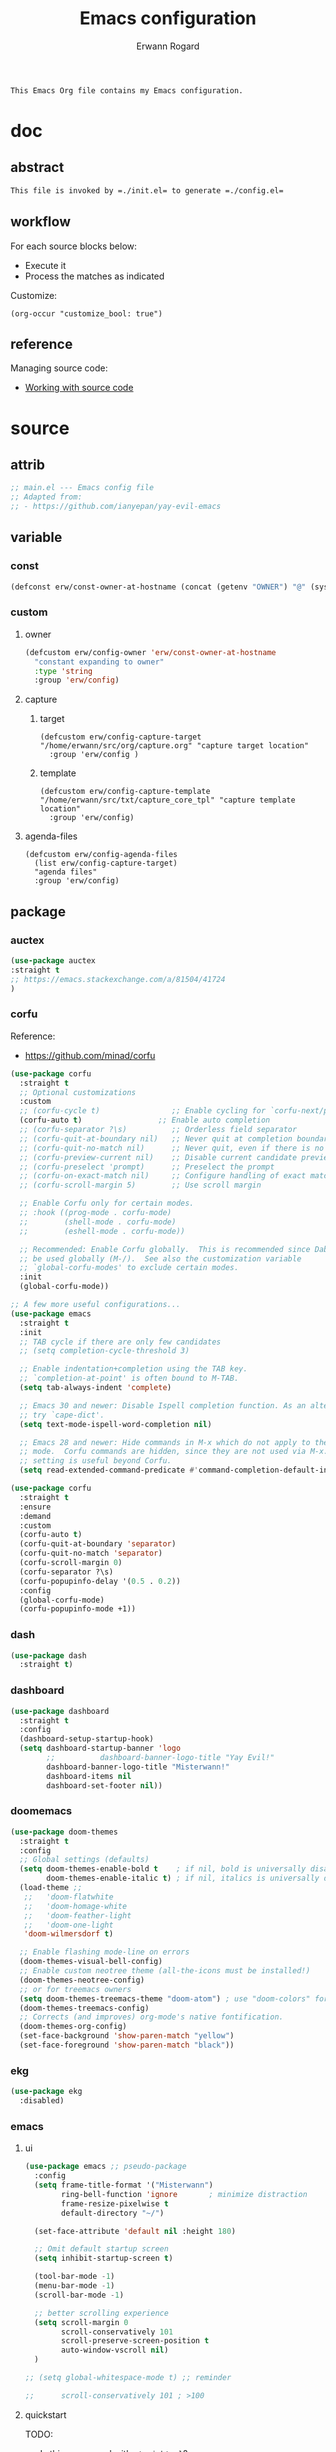 #+title: Emacs configuration
#+author: Erwann Rogard
#+startup: fold
#+property: header-args :tangle no

#+begin_src org
  This Emacs Org file contains my Emacs configuration.
#+end_src

* doc
** abstract

#+begin_src org
  This file is invoked by =./init.el= to generate =./config.el=
#+end_src

** workflow

For each source blocks below:
- Execute it
- Process the matches as indicated

Customize:
#+begin_src elisp
  (org-occur "customize_bool: true")
#+end_src

#+RESULTS:

** reference

Managing source code:
- [[https://orgmode.org/manual/Working-with-Source-Code.html][Working with source code]]

* source
** attrib

#+header: :noweb-ref el-package
#+begin_src emacs-lisp
  ;; main.el --- Emacs config file
  ;; Adapted from:
  ;; - https://github.com/ianyepan/yay-evil-emacs
#+end_src

** variable
*** const

#+header: :noweb-ref el-owner
#+begin_src emacs-lisp
  (defconst erw/const-owner-at-hostname (concat (getenv "OWNER") "@" (system-name)))
#+end_src

*** custom
:PROPERTIES:
:customize_bool: true
:END:

**** owner

#+header: :noweb-ref el-owner
#+begin_src emacs-lisp
  (defcustom erw/config-owner 'erw/const-owner-at-hostname
    "constant expanding to owner"
    :type 'string
    :group 'erw/config)
#+end_src

**** capture
***** target

#+header: :noweb-ref el-package
#+begin_src elisp
  (defcustom erw/config-capture-target "/home/erwann/src/org/capture.org" "capture target location"
    :group 'erw/config )
#+end_src

***** template

#+header: :noweb-ref el-package
#+begin_src elisp
  (defcustom erw/config-capture-template "/home/erwann/src/txt/capture_core_tpl" "capture template location"
    :group 'erw/config)
#+end_src

**** agenda-files

#+header: :noweb-ref el-package
#+begin_src elisp
(defcustom erw/config-agenda-files 
  (list erw/config-capture-target) 
  "agenda files"
  :group 'erw/config)
#+end_src

** package
*** auctex

#+header: :noweb-ref el-package
#+begin_src emacs-lisp
  (use-package auctex
  :straight t
  ;; https://emacs.stackexchange.com/a/81504/41724
  )
#+end_src
*** corfu

Reference:
- https://github.com/minad/corfu

#+header: :noweb-ref el-package
#+begin_src emacs-lisp
  (use-package corfu
    :straight t
    ;; Optional customizations
    :custom
    ;; (corfu-cycle t)                ;; Enable cycling for `corfu-next/previous'
    (corfu-auto t)                 ;; Enable auto completion
    ;; (corfu-separator ?\s)          ;; Orderless field separator
    ;; (corfu-quit-at-boundary nil)   ;; Never quit at completion boundary
    ;; (corfu-quit-no-match nil)      ;; Never quit, even if there is no match
    ;; (corfu-preview-current nil)    ;; Disable current candidate preview
    ;; (corfu-preselect 'prompt)      ;; Preselect the prompt
    ;; (corfu-on-exact-match nil)     ;; Configure handling of exact matches
    ;; (corfu-scroll-margin 5)        ;; Use scroll margin

    ;; Enable Corfu only for certain modes.
    ;; :hook ((prog-mode . corfu-mode)
    ;;        (shell-mode . corfu-mode)
    ;;        (eshell-mode . corfu-mode))

    ;; Recommended: Enable Corfu globally.  This is recommended since Dabbrev can
    ;; be used globally (M-/).  See also the customization variable
    ;; `global-corfu-modes' to exclude certain modes.
    :init
    (global-corfu-mode))

  ;; A few more useful configurations...
  (use-package emacs
    :straight t
    :init
    ;; TAB cycle if there are only few candidates
    ;; (setq completion-cycle-threshold 3)

    ;; Enable indentation+completion using the TAB key.
    ;; `completion-at-point' is often bound to M-TAB.
    (setq tab-always-indent 'complete)

    ;; Emacs 30 and newer: Disable Ispell completion function. As an alternative,
    ;; try `cape-dict'.
    (setq text-mode-ispell-word-completion nil)

    ;; Emacs 28 and newer: Hide commands in M-x which do not apply to the current
    ;; mode.  Corfu commands are hidden, since they are not used via M-x. This
    ;; setting is useful beyond Corfu.
    (setq read-extended-command-predicate #'command-completion-default-include-p))
#+end_src

#+header: :noweb-ref el-package
#+begin_src emacs-lisp
  (use-package corfu
    :straight t
    :ensure
    :demand
    :custom
    (corfu-auto t)
    (corfu-quit-at-boundary 'separator)
    (corfu-quit-no-match 'separator)
    (corfu-scroll-margin 0)
    (corfu-separator ?\s)
    (corfu-popupinfo-delay '(0.5 . 0.2))
    :config
    (global-corfu-mode)
    (corfu-popupinfo-mode +1))
#+end_src
*** dash

#+header: :noweb-ref el-package
#+begin_src emacs-lisp
  (use-package dash
    :straight t)
#+end_src

*** dashboard

#+header: :noweb-ref el-package
#+begin_src emacs-lisp
  (use-package dashboard
    :straight t
    :config
    (dashboard-setup-startup-hook)
    (setq dashboard-startup-banner 'logo
          ;;          dashboard-banner-logo-title "Yay Evil!"
          dashboard-banner-logo-title "Misterwann!"
          dashboard-items nil
          dashboard-set-footer nil))
#+end_src

*** doomemacs

#+header: :noweb-ref el-package
#+begin_src emacs-lisp
  (use-package doom-themes
    :straight t
    :config
    ;; Global settings (defaults)
    (setq doom-themes-enable-bold t    ; if nil, bold is universally disabled
          doom-themes-enable-italic t) ; if nil, italics is universally disabled
    (load-theme ;;
     ;;   'doom-flatwhite
     ;;   'doom-homage-white
     ;;   'doom-feather-light
     ;;   'doom-one-light
     'doom-wilmersdorf t)

    ;; Enable flashing mode-line on errors
    (doom-themes-visual-bell-config)
    ;; Enable custom neotree theme (all-the-icons must be installed!)
    (doom-themes-neotree-config)
    ;; or for treemacs owners
    (setq doom-themes-treemacs-theme "doom-atom") ; use "doom-colors" for less minimal icon theme
    (doom-themes-treemacs-config)
    ;; Corrects (and improves) org-mode's native fontification.
    (doom-themes-org-config)
    (set-face-background 'show-paren-match "yellow")
    (set-face-foreground 'show-paren-match "black"))
#+end_src

*** ekg

#+header: :noweb-ref source-disabled
#+begin_src emacs-lisp
  (use-package ekg
    :disabled)
#+end_src

*** emacs
**** ui

#+header: :noweb-ref el-package
#+begin_src emacs-lisp
  (use-package emacs ;; pseudo-package
    :config
    (setq frame-title-format '("Misterwann")
          ring-bell-function 'ignore       ; minimize distraction
          frame-resize-pixelwise t
          default-directory "~/")

    (set-face-attribute 'default nil :height 180)

    ;; Omit default startup screen
    (setq inhibit-startup-screen t)

    (tool-bar-mode -1)
    (menu-bar-mode -1)
    (scroll-bar-mode -1)

    ;; better scrolling experience
    (setq scroll-margin 0
          scroll-conservatively 101
          scroll-preserve-screen-position t
          auto-window-vscroll nil)
    )

  ;; (setq global-whitespace-mode t) ;; reminder

  ;;	  scroll-conservatively 101 ; >100
#+end_src

**** quickstart
:PROPERTIES:
:custom_id: _source-quickstart
:END:

TODO:
- Is this warranged with =straight.el=?

#+header: :noweb-ref el-package
#+begin_src elisp
  (setq package-quickstart t)
#+end_src

*** files

#+header: :noweb-ref el-package
#+begin_src emacs-lisp
;;  (use-package files
;;    :straight t
  (use-package emacs
    :straight t
    :config
    (setq confirm-kill-processes nil
          create-lockfiles nil ; don't create .# files (crashes 'npm start')
          make-backup-files nil))
#+end_src

*** flymake

Reference:
- [[https://github.com/federicotdn/flymake-shellcheck][flymate-shellcheck]]

#+header: :noweb-ref el-package
#+begin_src emacs-lisp
  (use-package flymake-shellcheck
    :straight t
    :ensure nil ;; built-in
    :commands flymake-shellcheck-load
    :init
    (add-hook 'sh-mode-hook 'flymake-shellcheck-load))
#+end_src

*** lsp
:LOGBOOK:
- Note taken on [2024-06-20 Thu 15:25] \\
  Inside =debug.sh=, =Flymake= ensures that when a token is selected, the corresponding doc appears.
- Note taken on [2024-06-20 Thu 15:23] \\
  Inside =debug.sh=

  #+begin_quote
  Minor modes enabled in this buffer: Auto-Save Corfu Eldoc Font-Lock
  Lsp-Completion Lsp-Diagnostics Lsp-Headerline-Breadcrumb Lsp-Managed
  Lsp Lsp-Modeline-Code-Actions Lsp-Modeline-Diagnostics
  Lsp-Modeline-Workspace-Status Lsp-Ui Lsp-Ui-Sideline

  The major mode is Shell-script mode defined in sh-script.el:

  Major mode for editing shell scripts.
  #+end_quote
:END:

Reference:
- [[https://github.com/bash-lsp/bash-language-server][bash-lsp/bash-language-server]]

#+header: :noweb-ref el-package
#+begin_src emacs-lisp
  (use-package lsp-mode
    :straight t
    :hook ((sh-mode python-mode json-mode tex-mode emacs-lisp-mode) . lsp-deferred)
    :commands lsp
    :config
    (setq lsp-auto-guess-root t) ;; https://www.reddit.com/r/emacs/comments/17bntg3/how_to_set_up_lspjava_so_that_it_works_for_an
    )
#+end_src

Commands:
- =M-x lsp-ui-imenu=
- =M-x lsp-describe-sessions=
#+header: :noweb-ref el-package-lsp-mode-disable
#+begin_src emacs-lisp
  (use-package lsp-ui
    :straight t
    :commands lsp-ui-mode
    :config
    (setq lsp-ui-doc-enable nil)
    (setq lsp-ui-doc-header t)
    (setq lsp-ui-doc-include-signature t)
    (setq lsp-ui-doc-border (face-foreground 'default))
    (setq lsp-ui-sideline-show-code-actions t)
    (setq lsp-ui-sideline-delay 0.05))
#+end_src

*** markdown

#+header: :noweb-ref el-package
#+begin_src emacs-lisp
  (use-package markdown-mode
    :straight t
    :hook (markdown-mode . visual-line-mode))

  (use-package web-mode
    :straight t
    :mode (("\\.html?\\'" . web-mode)
           ("\\.css\\'"   . web-mode)
           ("\\.jsx?\\'"  . web-mode)
           ("\\.tsx?\\'"  . web-mode)
           ("\\.json\\'"  . web-mode))
    :config
    (setq web-mode-markup-indent-offset 2) ; HTML
    (setq web-mode-css-indent-offset 2)    ; CSS
    (setq web-mode-code-indent-offset 2)   ; JS/JSX/TS/TSX
    (setq web-mode-content-types-alist '(("jsx" . "\\.js[x]?\\'"))))
#+end_src

*** ob

#+header: :noweb-ref el-package
#+begin_src emacs-lisp
  (use-package ob-json
  :straight
  (:host github :repo "sgpthomas/ob-json" :files ("ob-json.el"))
  :after org)
#+end_src

#+header: :noweb-ref el-package
#+begin_src emacs-lisp
  (use-package ob-yaml
  :straight
  (:host github :repo "llhotka/ob-yaml" :files ("ob-yaml.el"))
  :after org)
#+end_src

*** org

Resource:
- https://orgmode.org/worg/org-contrib/babel/languages/index.html
- https://orgmode.org/manual/Languages.html

**** custom

#+header: :noweb-ref el-package
#+begin_src emacs-lisp
  (use-package org
    :straight t
    :custom
    (org-read-date-force-compatible-dates nil) ;; extends calendar
    (org-log-into-drawer t)
    (org-capture-templates
     `(("c" "Core" entry
        (file+headline ,erw/config-capture-target "Capture")
        (file ,erw/config-capture-template))))
    (org-agenda-files (symbol-value 'erw/config-agenda-files))
    (org-fold-core-style 'overlays) ;; https://lists.nongnu.org/archive/html/emacs-orgmode/2024-04/msg00497.html
    (tex-fontify-script nil)
    )
#+end_src

**** hook

#+header: :noweb-ref el-package
#+begin_src emacs-lisp
  (use-package org
    :straight t
    :hook ((org-mode . visual-line-mode)
           (org-mode . org-indent-mode)))
#+end_src

**** config

#+header: :noweb-ref el-package
#+begin_src emacs-lisp
  (use-package org
    :straight t
    :config
    (org-babel-do-load-languages
     'org-babel-load-languages
     '((emacs-lisp . t)
       (latex . t)
       (org . t)
       (python . t)
       (shell . t)
       (lua . t)
       (yaml . t)
       (json . t)
  	 ))
    )
#+end_src

*** ql

#+header:  :noweb-ref el-package
#+begin_src emacs-lisp
  (use-package org-ql
    :straight (:host github :repo "alphapapa/org-ql"))
#+end_src

*** vertico

Reference:
- https://github.com/minad/vertico

#+header: :noweb-ref el-package
#+begin_src emacs-lisp
  ;; Enable vertico
  (use-package vertico
    :straight t
    :init
    (vertico-mode)

    ;; Different scroll margin
    ;; (setq vertico-scroll-margin 0)

    ;; Show more candidates
    ;; (setq vertico-count 20)

    ;; Grow and shrink the Vertico minibuffer
    ;; (setq vertico-resize t)

    ;; Optionally enable cycling for `vertico-next' and `vertico-previous'.
    ;; (setq vertico-cycle t)
    )
#+end_src

#+header: :noweb-ref el-package
#+begin_src emacs-lisp
  ;; Persist history over Emacs restarts. Vertico sorts by history position.
  (use-package savehist
    :straight t
    :init
    (savehist-mode))
#+end_src

#+header: :noweb-ref el-package
#+begin_src emacs-lisp
  ;; A few more useful configurations...
  (use-package emacs
    :straight t
    :init
    ;; Add prompt indicator to `completing-read-multiple'.
    ;; We display [CRM<separator>], e.g., [CRM,] if the separator is a comma.
    (defun crm-indicator (args)
      (cons (format "[CRM%s] %s"
                    (replace-regexp-in-string
                     "\\`\\[.*?]\\*\\|\\[.*?]\\*\\'" ""
                     crm-separator)
                    (car args))
            (cdr args)))
    (advice-add #'completing-read-multiple :filter-args #'crm-indicator)

    ;; Do not allow the cursor in the minibuffer prompt
    (setq minibuffer-prompt-properties
          '(read-only t cursor-intangible t face minibuffer-prompt))
    (add-hook 'minibuffer-setup-hook #'cursor-intangible-mode)

    ;; Support opening new minibuffers from inside existing minibuffers.
    (setq enable-recursive-minibuffers t)

    ;; Emacs 28 and newer: Hide commands in M-x which do not work in the current
    ;; mode.  Vertico commands are hidden in normal buffers. This setting is
    ;; useful beyond Vertico.
    (setq read-extended-command-predicate #'command-completion-default-include-p))
#+end_src

*** web-mode

#+header: :noweb-ref el-package
#+begin_src emacs-lisp
  (use-package web-mode
    :straight t
    :mode (("\\.html?\\'" . web-mode)
           ("\\.css\\'"   . web-mode)
           ("\\.jsx?\\'"  . web-mode)
           ("\\.tsx?\\'"  . web-mode)
           ("\\.json\\'"  . web-mode))
    :config
    (setq web-mode-markup-indent-offset 2) ; HTML
    (setq web-mode-css-indent-offset 2)    ; CSS
    (setq web-mode-code-indent-offset 2)   ; JS/JSX/TS/TSX
    (setq web-mode-content-types-alist '(("jsx" . "\\.js[x]?\\'"))))
#+end_src
*** wolfram

Resource:
- https://github.com/tririver/ob-mathematica/
- https://rgoswami.me/posts/org-mathematica/
- https://emacs.stackexchange.com/a/75819
- https://github.com/kawabata/wolfram-mode/tree/be680190cac6ccf579dbce107deaae495928d1b3
  
#+header: :noweb-ref source-disabled
#+begin_src emacs-lisp
  (use-package wolfram-mode
    :disabled
    ;; :commands (wolfram-mode run-wolfram) ;; Uncomment if needed
    :mode (("\\.m\\'" . wolfram-mode)
           ("\\.nb\\'" . wolfram-mode))
    :init
    (setq wolfram-program "/usr/local/Wolfram/WolframEngine/14.0/SystemFiles/Kernel/Binaries/Linux-x86-64/WolframKernel")
    ;; Uncomment and adjust the following line if you need to set wolfram-path
    ;; (setq wolfram-path "/Owners/yourownername/Library/WolframEngine/12.3/Applications")
    :config
      (require 'ob-mathematica "/home/erwann/github/ob-mathematica/ob-mathematica.el")
  )
#+end_src

** other
*** capture
:PROPERTIES:
:todo_bool: true
:END:

#+name: property-refile
#+begin_src org
  ,#+property: refile_bool_ALL true false
#+end_src

#+name: org-capture-tpl
#+begin_src org
  ,* %^{heading}
  :PROPERTIES:
  :created_on: %^T
  :uname:    %(eval erw/config-owner)
  :refile_bool: %^{refile_bool|false}p
  :END:
#+end_src

* tangle
*** package

#+header: :tangle yes
#+header: :noweb yes
#+begin_src emacs-lisp
  <<el-package>>
#+end_src

*** owner
:PROPERTIES:
:customize_bool: true
:END:

#+header: :tangle yes
#+header: :noweb yes
#+begin_src emacs-lisp
  <<el-owner>>
#+end_src

* execute

In connection with [[id:source-quickstart][this]], optionally execute: 
#+begin_src elisp
  (package-quickstart-refresh)
#+end_src

#+RESULTS:
: t

* trash
** package
*** org-bullets

#+header:  :noweb-ref el-package-disabled
#+begin_src emacs-lisp
  (use-package org-bullets
    :straight t
    :hook (org-mode . org-bullets-mode))
#+end_src

** resource
*** article
- [[https://www.masteringemacs.org/article/speed-up-emacs-libjansson-native-elisp-compilation][Speed up Emacs with libjansson and native elisp compilation - by Mickey Peterson]]
- [[https://justinbarclay.ca/posts/from-zero-to-ide-with-emacs-and-lsp/][From zero to IDE with emacs and LSP - By Jutin Barclay]]
- [[https://arne.me/blog/emacs-from-scratch-part-one-foundations][Emacs config from scratch - By Arne]]
- [[https://ianyepan.github.io/posts/setting-up-use-package/][Setting up =use-package= - By Ian Yepan]]
*** manual
**** [[https://www.gnu.org/software/emacs/manual/html_node/elisp/Variable-Scoping.html][Scoping rules for variables bindings]]
Keywords:
- Lexical binding
- Dynamic binding
- Closures

#+begin_src emacs-lisp
  ;; -*- lexical-binding: t; -*-
#+end_src

**** [[https://www.gnu.org/software/emacs/manual/html_node/elisp/Profiling.html][Profiling]]
